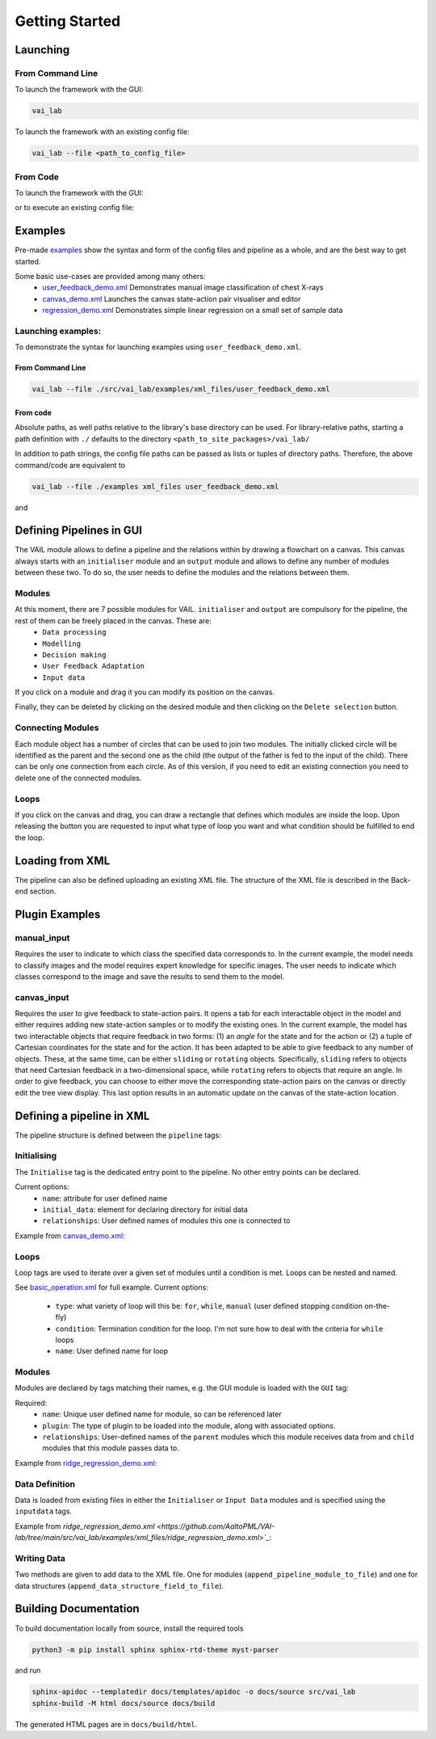 Getting Started
===============


Launching
---------

From Command Line
^^^^^^^^^^^^^^^^^

To launch the framework with the GUI:

.. code-block:: bash
    
    vai_lab


To launch the framework with an existing config file:

.. code-block:: bash

    vai_lab --file <path_to_config_file>


From Code
^^^^^^^^^

To launch the framework with the GUI:

.. code-block:: python
    :linenos:
    
    import vai_lab as ai

    core = ai.Core()
    core.run()

or to execute an existing config file:

.. code-block:: python
    :linenos:

    import vai_lab as ai

    core = ai.Core()
    core.load_config_file("<path_to_config_file>")
    core.run()


Examples
--------

Pre-made `examples <https://github.com/AaltoPML/VAI-lab/tree/main/src/vai_lab/examples/xml_files>`_ show the syntax and form of the config files and pipeline as a whole, and are the best way to get started.

Some basic use-cases are provided among many others:
 - `user_feedback_demo.xml <https://github.com/AaltoPML/VAI-lab/tree/main/src/vai_lab/examples/xml_files/user_feedback_demo.xml>`_ Demonstrates manual image classification of chest X-rays
 - `canvas_demo.xml <https://github.com/AaltoPML/VAI-lab/tree/main/src/vai_lab/examples/xml_files/canvas_demo.xml>`_ Launches the canvas state-action pair visualiser and editor
 - `regression_demo.xml <https://github.com/AaltoPML/VAI-lab/tree/main/src/vai_lab/examples/xml_files/regression_demo.xml>`_ Demonstrates simple linear regression on a small set of sample data

Launching examples:
^^^^^^^^^^^^^^^^^^^

To demonstrate the syntax for launching examples using ``user_feedback_demo.xml``.

From Command Line
"""""""""""""""""

.. code-block:: bash

    vai_lab --file ./src/vai_lab/examples/xml_files/user_feedback_demo.xml

From code
"""""""""

.. code-block:: python
    :linenos:

    import vai_lab as ai

    core = ai.Core()
    core.load_config_file(("./examples/xml_files/user_feedback_demo.xml"))
    core.run()

Absolute paths, as well paths relative to the library's base directory can be used.
For library-relative paths, starting a path definition with ``./`` defaults to the directory ``<path_to_site_packages>/vai_lab/``

In addition to path strings, the config file paths can be passed as lists or tuples of directory paths. Therefore, the above command/code are equivalent to

.. code-block:: bash

    vai_lab --file ./examples xml_files user_feedback_demo.xml

and 

.. code-block:: python
    :linenos:

    import vai_lab as ai

    core = ai.Core()
    core.load_config_file(("./examples","xml_files","user_feedback_demo.xml"))
    core.run()

Defining Pipelines in GUI
-------------------------

The VAIL module allows to define a pipeline and the relations within by drawing a flowchart on a canvas. This canvas always starts with an ``initialiser`` module and an ``output`` module and allows to define any number of modules between these two. To do so, the user needs to define the modules and the relations between them.

.. image::../../imgs/VAIL_GUI_screenshot.png
    :alt: VAIL GUI screenshot


Modules
^^^^^^^

At this moment, there are 7 possible modules for VAIL. ``initialiser`` and ``output`` are compulsory for the pipeline, the rest of them can be freely placed in the canvas. These are:
 - ``Data processing``
 - ``Modelling``
 - ``Decision making``
 - ``User Feedback Adaptation``
 - ``Input data``

If you click on a module and drag it you can modify its position on the canvas.

Finally, they can be deleted by clicking on the desired module and then clicking on the ``Delete selection`` button.

Connecting Modules
^^^^^^^^^^^^^^^^^^

Each module object has a number of circles that can be used to join two modules. The initially clicked circle will be identified as the parent and the second one as the child (the output of the father is fed to the input of the child). There can be only one connection from each circle. As of this version, if you need to edit an existing connection you need to delete one of the connected modules.

Loops
^^^^^

If you click on the canvas and drag, you can draw a rectangle that defines which modules are inside the loop. Upon releasing the button you are requested to input what type of loop you want and what condition should be fulfilled to end the loop.

Loading from XML
----------------

The pipeline can also be defined uploading an existing XML file. The structure of the XML file is described in the Back-end section.

Plugin Examples
---------------

manual_input
^^^^^^^^^^^^

Requires the user to indicate to which class the specified data corresponds to.
In the current example, the model needs to classify images and the model requires expert knowledge for specific images.
The user needs to indicate which classes correspond to the image and save the results to send them to the model.

canvas_input
^^^^^^^^^^^^

Requires the user to give feedback to state-action pairs.
It opens a tab for each interactable object in the model and either requires adding new state-action samples or to modify the existing ones.
In the current example, the model has two interactable objects that require feedback in two forms: (1) an *angle* for the state and for the action or (2) a tuple of Cartesian coordinates for the state and for the action. It has been adapted to be able to give feedback to any number of objects. These, at the same time, can be either ``sliding`` or ``rotating`` objects. Specifically, ``sliding`` refers to objects that need Cartesian feedback in a two-dimensional space, while ``rotating`` refers to objects that require an angle. In order to give feedback, you can choose to either move the corresponding state-action pairs on the canvas or directly edit the tree view display. This last option results in an automatic update on the canvas of the state-action location.

Defining a pipeline in XML
--------------------------

The pipeline structure is defined between the ``pipeline`` tags:

.. code-block:: xml
    :linenos:

    <pipeline>
        ...
    </pipeline>

Initialising
^^^^^^^^^^^^

The ``Initialise`` tag is the dedicated entry point to the pipeline. No other entry points can be declared.

Current options:
 - ``name``: attribute for user defined name
 - ``initial_data``: element for declaring directory for initial data
 - ``relationships``: User defined names of modules this one is connected to

Example from `canvas_demo.xml <https://github.com/AaltoPML/VAI-lab/tree/main/src/vai_lab/examples/xml_files/canvas_demo.xml>`_:

.. code-block:: xml
    :linenos:

    <Initialiser name="Init">
        <inputdata>
            <X file="./examples/state-action/X_data.csv" />
        </inputdata>
        <relationships>
            <child name="My First UserFeedback Module" />
        </relationships>
    </Initialiser>

Loops
^^^^^

Loop tags are used to iterate over a given set of modules until a condition is met. Loops can be nested and named.  

See `basic_operation.xml <https://github.com/AaltoPML/VAI-lab/tree/main/src/vai_lab/examples/xml_files/basic_operation.xml>`_ for full example.
Current options:

 - ``type``: what variety of loop will this be: ``for``, ``while``, ``manual`` (user defined stopping condition on-the-fly)
 - ``condition``: Termination condition for the loop. I'm not sure how to deal with the criteria for ``while`` loops
 - ``name``: User defined name for loop

.. code-block:: xml
    :linenos:

    <loop type="for" condition="10" name="For Loop 1">
        ...
    </loop>


Modules
^^^^^^^

Modules are declared by tags matching their names, e.g. the GUI module is loaded with the ``GUI`` tag:

Required:
 - ``name``: Unique user defined name for module, so can be referenced later
 - ``plugin``: The type of plugin to be loaded into the module, along with associated options.
 - ``relationships``: User-defined names of the ``parent`` modules which this module receives data from and ``child`` modules that this module passes data to.

Example from `ridge_regression_demo.xml <https://github.com/AaltoPML/VAI-lab/tree/main/src/vai_lab/examples/xml_files/ridge_regression_demo.xml>`_:

.. code-block:: xml
    :linenos:

     <Modelling name="Modelling">
        <relationships>
            <parent name="Initialiser" />
            <child name="Output" />
        </relationships>
        <plugin type="RidgeRegression">
            <alpha>
                 0.02
            </alpha>
        </plugin>
    </Modelling>

Data Definition
^^^^^^^^^^^^^^^

Data is loaded from existing files in either the ``Initialiser`` or ``Input Data`` modules and is specified using the ``inputdata`` tags.

Example from `ridge_regression_demo.xml <https://github.com/AaltoPML/VAI-lab/tree/main/src/vai_lab/examples/xml_files/ridge_regression_demo.xml>`_`:

.. code-block:: xml
    :linenos:

    <inputdata>
        <X file="./examples/supervised_regression/X_tr.csv" />
        <Y file="./examples/supervised_regression/Y_tr.csv" />
        <X_test file="./examples/supervised_regression/X_tst.csv" />
        <Y_test file="./examples/supervised_regression/Y_tst.csv" />
    </inputdata>

Writing Data
^^^^^^^^^^^^

Two methods are given to add data to the XML file. One for modules (``append_pipeline_module_to_file``) and one for data structures (``append_data_structure_field_to_file``).

Building Documentation
----------------------

To build documentation locally from source, install the required tools

.. code-block:: bash
    
    python3 -m pip install sphinx sphinx-rtd-theme myst-parser

and run

.. code-block:: bash

    sphinx-apidoc --templatedir docs/templates/apidoc -o docs/source src/vai_lab
    sphinx-build -M html docs/source docs/build

The generated HTML pages are in ``docs/build/html``.